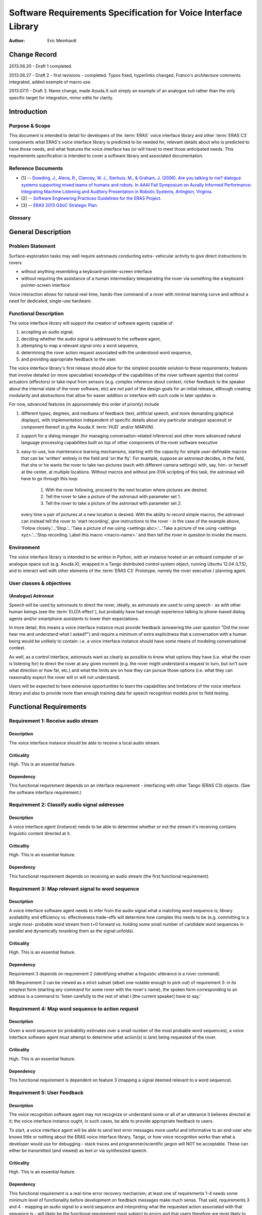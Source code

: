 ===============================================================
Software Requirements Specification for Voice Interface Library
===============================================================

:Author: Eric Meinhardt

Change Record
=============

2013.06.20 - Draft 1 completed.

2013.06.27 - Draft 2 - first revisions - completed. Typos fixed, hyperlinks
changed, Franco's architecture comments integrated, added example of macro
use.

2013.07.11 - Draft 3. Name change, made Aouda.X suit simply an example of
an analogue suit rather than the only specific target for integration, minor
edits for clarity.

Introduction
============

Purpose & Scope
---------------

This document is intended to detail for developers of the :term:`ERAS` voice
interface library and other :term:`ERAS C3` components what ERAS's voice
interface library is predicted to be needed for, relevant details about who is
predicted to have those needs, and what features the voice interface has (or
will have) to meet those anticipated needs. This requirements specification is
intended to cover a software library and associated documentation.

Reference Documents
-------------------

- [1]  -- `Dowding, J., Alena, R., Clancey, W. J., Sierhuis, M., & Graham, J.
  (2006). Are you talking to me? dialogue systems supporting mixed teams of
  humans and robots. In AAAI Fall Symposium on Aurally Informed Performance:
  Integrating Machine Listening and Auditory Presentation in Robotic Systems,
  Arlington, Virginia. <http://ti.arc.nasa.gov/m/pub-
  archive/archive/1240.pdf>`_
- [2] -- `Software Engineering Practices Guidelines for the ERAS Project.
  <https://eras.readthedocs.org/en/latest/doc/guidelines.html>`_
- [3] -- `ERAS 2013 GSoC Strategic Plan. <https://bitbucket.org/italianmarssoc
  iety/eras/wiki/Google%20Summer%20of%20Code%202013>`_

Glossary
--------

.. glossary::

   ``ELIZA effect``
      The human tendency to ascribe human qualities and behaviors to
      computers or software.

   ``ERAS C3``
      European Mars Analogue Station Command, Control, and Communication

   ``EVA``
      Extra-vehicular activity. Doing stuff in a space suit.

   ``HUD``
      Heads-up display.

   ``IMS``
      Italian Mars Society.

   ``OeWF``
      The Austrian Space Forum ("Österreichisches Weltraum Forum",
      auf Deutsch.)

.. Use the main :ref:`glossary` for general terms, and :term:`Term` to link
   to the glossary entries.

General Description
===================

Problem Statement
-----------------

Surface-exploration tasks may well require astronauts conducting extra-
vehicular activity to give direct instructions to rovers

* without anything resembling a keyboard-pointer-screen interface
* without requiring the assistance of a human intermediary teleoperating the
  rover via something like a keyboard-pointer-screen interface

Voice interaction allows for natural real-time, hands-free command of a rover
with minimal learning curve and without a need for dedicated, single-use
hardware.

Functional Description
----------------------

The voice interface library will support the creation of software agents
capable of

#. accepting an audio signal,
#. deciding whether the audio signal is addressed to the software agent,
#. attempting to map a relevant signal onto a word sequence,
#. determining the rover action request associated with the understood word
   sequence,
#. and providing appropriate feedback to the user.

The voice interface library's first release should allow for the simplest
possible solution to these requirements; features that involve detailed (or
more speculative) knowledge of the capabilities of the rover software agent(s)
that control actuators (effectors) or take input from sensors (e.g. complex
inference about context, richer feedback to the speaker about the internal
state of the rover software, etc) are *not* part of the design goals for an
initial release, although creating modularity and abstractions that allow for
easier addition or interface with such code in later updates *is*.

For now, advanced features (in approximately this order of priority) include

#. different types, degrees, and mediums of feedback (text, artificial speech,
   and more demanding graphical displays), with implementation independent of
   specific details about any particular analogue spacesuit or component
   thereof (e.g.the Aouda.X :term:`HUD` and/or MARVIN).
#. support for a dialog manager (for managing conversation-related inference)
   and other more advanced natural language processing capabilities built on
   top of other components of the rover software executive
#. easy-to-use, low maintenance learning mechanisms, starting with the
   capacity for simple user-definable macros that can be 'written' entirely in
   the field and 'on the fly'. For example, suppose an astronaut decides, in
   the field, that she or he wants the rover to take two pictures (each with
   different camera settings) with, say, him- or herself at the center, at
   multiple locations. Without macros and without pre-EVA scripting of this
   task, the astronaut will have to go through this loop

      #. With the rover following, proceed to the next location where pictures
         are desired.
      #. Tell the rover to take a picture of the astronaut with parameter set
         1.
      #. Tell the rover to take a picture of the astronaut with parameter set
         2.

   every time a pair of pictures at a new location is desired. With the
   ability to record simple macros, the astronaut can instead tell the rover
   to 'start recording', give instructions to the rover - in the case of the
   example above, 'Follow closely.'...'Stop.'...'Take a picture of me using
   <settings abc>.'...'Take a picture of me using <settings xyz>.'...'Stop
   recording. Label this macro <macro-name>.' and then tell the rover in
   question to invoke the macro.

Environment
-----------

The voice interface library is intended to be written in Python, with an
instance hosted on an onboard computer of an analogue space suit (e.g.
Aouda.X), wrapped in a Tango distributed control system object, running
Ubuntu 12.04 (LTS), and to interact well with other elements of the
:term:`ERAS C3` Prototype, namely the rover executive / planning agent.

User classes & objectives
-------------------------
(Analogue) Astronaut
~~~~~~~~~~~~~~~~~~~~
Speech will be used by astronauts to direct the rover, ideally, as astronauts
are used to using speech - as with other human beings (see the :term:`ELIZA
effect`), but probably have had enough experience talking to phone-based
dialog agents and/or smartphone assistants to lower their expectations.

In more detail, this means a voice interface instance must provide feedback
(answering the user question "Did the rover hear me and understand what I
asked?") and require a minimum of extra explicitness that a conversation with
a human being would be unlikely to contain: i.e. a voice interface instance
should have some means of modeling conversational context.

As well, as a control interface, astronauts want as clearly as possible to
know what options they have (i.e. what the rover is listening for) to direct
the rover at any given moment (e.g. the rover might understand a request to
turn, but isn't sure what direction or how far, etc.) and what the limits are
on how they can pursue those options (i.e. what they can reasonably expect the
rover will or will not understand).

Users will be expected to have extensive opportunities to learn the
capabilities and limitations of the voice interface library and also to
provide more than enough training data for speech recognition models prior to
field testing.

Functional Requirements
=======================

Requirement 1: Receive audio stream
-----------------------------------
Description
~~~~~~~~~~~
The voice interface instance should be able to receive a local audio
stream.

Criticality
~~~~~~~~~~~
High. This is an essential feature.

Dependency
~~~~~~~~~~
This functional requirement depends on an interface requirement - interfacing
with other Tango (ERAS C3) objects. (See the software interface requirement.)

Requirement 2: Classify audio signal addressee
----------------------------------------------
Description
~~~~~~~~~~~
A voice interface agent (instance) needs to be able to determine whether or
not the stream it's receiving contains linguistic content directed at it.

Criticality
~~~~~~~~~~~
High. This is an essential feature.

Dependency
~~~~~~~~~~
This functional requirement depends on receiving an audio stream (the first
functional requirement).

Requirement 3: Map relevant signal to word sequence
---------------------------------------------------
Description
~~~~~~~~~~~
A voice interface software agent needs to infer from the audio signal what a
matching word sequence is; library availability and efficiency vs.
effectiveness trade-offs will determine how complex this needs to be (e.g.
committing to a single most- probable word stream from t=0 forward vs. holding
some small number of candidate word sequences in parallel and dynamically
reranking them as the signal unfolds).

Criticality
~~~~~~~~~~~
High. This is an essential feature.

Dependency
~~~~~~~~~~
Requirement 3 depends on requirement 2 (identifying whether a linguistic
utterance is a rover command).

NB Requirement 2 can be viewed as a strict subset (albeit one notable enough
to pick out) of requirement 3: in its simplest form (starting any command for
some rover with the rover's name), the spoken form corresponding to an address
is a command to 'listen carefully to the rest of what I [the current speaker]
have to say.'

Requirement 4: Map word sequence to action request
--------------------------------------------------
Description
~~~~~~~~~~~
Given a word sequence (or probability estimates over a small number of the
most probable word sequences), a voice interface software agent must attempt
to determine what action(s) is (are) being requested of the rover.

Criticality
~~~~~~~~~~~
High. This is an essential feature.

Dependency
~~~~~~~~~~
This functional requirement is dependent on feature 3 (mapping a signal deemed
relevant to a word sequence).

Requirement 5: User Feedback
----------------------------
Description
~~~~~~~~~~~
The voice recognition software agent may not recognize or understand some or
all of an utterance it believes directed at it; the voice interface
instance ought, in such cases, be able to provide appropriate feedback to
users.

To start, a voice interface agent will be able to send text error messages
more useful and informative to an end-user who knows little or nothing about
the ERAS voice interface library, Tango, or how voice recognition works than
what a developer would use for debugging
- stack traces and programmer/scientific jargon will NOT be acceptable. These
can either be transmitted (and viewed) as text or via synthesized speech.

Criticality
~~~~~~~~~~~
High. This is an essential feature.

Dependency
~~~~~~~~~~
This functional requirement is a real-time error recovery mechanism; at least
one of requirements 1-4 needs some minimum level of functionality before
development on feedback messages make much sense. That said, requirements 3
and 4 - mapping an audio signal to a word sequence and interpreting what the
requested action associated with that sequence is - will likely be the
functional requirement most subject to errors and that users therefore are
most likely to want feedback on.

Requirement 6: Rich Feedback
----------------------------
Description
~~~~~~~~~~~
Synthesized speech (minimally text-to-speech versions of the text error
messages), differential length/detail feedback, context-based-inference, and
non-verbal graphical feedback are variations in feedback that will allow an
astronaut to more easily able to understand why the voice interface (or the
rover) is not understanding or complying with the astronaut's request and what
they can do to change this, as circumstances allow.

Criticality
~~~~~~~~~~~
Medium. Graceful recovery from failure will be important in avoiding
frustration on the part of users in the face of brittle technology.

Dependency
~~~~~~~~~~
This functional requirement is dependent on requirement 5 and the software
interface requirements.

Requirement 7: Enhanced Natural Language Processing & Understanding
-------------------------------------------------------------------
Description
~~~~~~~~~~~
The minimal specifications don't make use of any particularly complex natural
language technologies other than speech recognition (knowledge of a language's
phonetics and phonology); syntax is represented in a very simple,
impoverished, and inflexible form; 'conversation' is also a rather lop-sided
affair. A detailed and robust rover executive with an explicit ontology of
objects in the world, model of self and speakers, and more detailed grammar
(of the language in question, of the speech patterns of the astronauts
actually on the mission) would allow for a more natural interface with less of
a learning curve; astronauts would likely spend less time worrying about how
much they need to adjust their answers for the primitiveness of the rover and
what the recognized types and sequences of magic words are to make it do their
bidding.

Specifically, a part of speech tagger, proper name identification/named-
entity-extraction, more complex syntactic and semantic parsers, and a dialog
manager, with the latter interfacing with a planning agent (and its associated
formal framework) are starting areas for growth. In particular, investing time
in developing a dialog manager (or the prerequisites thereof) may be the
single most worthwhile investment for additional functionality in the voice
interface, permitting more less code to do more work (instead of explicitly
and duplicatively hand-coding the edge-cases - e.g. error recovery
- for each type of task).

Criticality
~~~~~~~~~~~
Low/Medium.

Criticality depends in part on testing; if a simpler system is good enough for
intended uses, adding more complicated natural language processing components
may end up at worst compromising performance (NLP/NLU is CPU-intensive and
might be a bottleneck in voice command processing), the learning/training
curve (the system may take a long time to learn enough data from users to
function correctly where a simpler system may work well-enough 'out of the
box'), and of course add to the tasks of software development and maintenance.

Dependency
~~~~~~~~~~~
This functional requirement necessitates functional requirements 1-5, at
minimum, and potentially at least further knowledge of planned aspects of the
rover software executive.

Requirement 8: Learning mechanisms
----------------------------------
Description
~~~~~~~~~~~
After initial testing of each feature and use-case scenario, bottlenecks in
functionality (at least earlier in the data-flow, given the nature of
compounding errors and dependencies among functional requirements 1-5) should
become identifiable; the ability to learn from each episode of each feature
use and thereby both improve a the voice interface instance's statistical
models of speech, language, and understanding as well as to add new
'vocabulary' items (named entities and 'voice macros') could be an important
means of minimizing astronaut frustration and effort while maximizing an
astronaut's ability to direct a rover as they please.

Specific areas of improvement are below:

* speech models
    * speaker-specific supervised training (having a user read aloud from a
      set of known texts) is normal for some speech recognition models;
      whether those used by models available in the open-source speech
      recognition libraries likely to be used are such speech recognition
      models is unknown at the time of writing; in any case, such training
      does not take very long for substantial gains in accuracy to be
      realized.
    * NB that language variety models (simplistically, "dialect") are
      *probably* not worth pursuing unless there are large numbers of people
      in testing or use that fall into language variety clusters where
      performance is sufficiently poor when accent is not modeled (at all or
      explicitly).
* classifying speech as rover-directed or not
* grammar extensions - more general, flexible models of language will permit
  astronauts to interact more naturally, rather than trying to remember the
  hyperspecific, stilted forms that the rover recognizes.
* vocabulary - astronauts will be able to add new atomic items (e.g. location
  names) to a voice interface agent's knowledgebase and more complex
  procedures (e.g. let the sequence of actions a, b, and then c be called 'X')
  composed of simpler actions each associated with a voice command.

Criticality
~~~~~~~~~~~
Medium/low; depends on how well or poorly the other features function and how
important extension of the grammar and/or vocabulary seem like they would be
in testing more primitive versions.

Dependency
~~~~~~~~~~~
Low/medium. This feature could plausibly be examined and worked on as each of
feature requirements 1-5, 6, and 7 are completed, although some analysis will
require the first five to be done.

Interface Requirements
======================

User Interfaces
---------------

The user is assumed to have a microphone and at least speakers; a visual
interface capable of displaying at least text is presumed but not required at
this point.

Software Interfaces
-------------------
The Tango object representing the server hosting the voice interface
instance should have access to appropriate (currently not well defined) Tango
objects related to a rover and a flexible number of slots for Tango objects
for suit-related interfaces, like receiving microphone audio and/or updates
about the state of an astronaut - useful for modeling utterance context.

Externally, the voice interface instance Tango object should have exposed
methods for the rover planner/executive to call for the purpose of deciding
what feedback to send to a user.

Performance Requirements
========================

Lag-to-Feedback (s)
-------------------
Time from end of speaker utterance to onset of voice agent feedback
transmission. A user ought to receive some feedback within no more than a few
seconds for particularly complex commands or noisy input; feedback time for
basic, short commands in typical conditions ought to be less than that.
Testing will firm up whether these performance times are too generous or
stringent.

Word recognition error rate on actual rover-directed speech (%)
---------------------------------------------------------------
A reasonable goal, based on consultation of a review of early/mid-2000s NASA
technology and field tests ([1]), is for around ~6.5% or less of actual rover-
directed words to be incorrectly recognized. A possible catch here is that the
:term:`IMS`/:term:`OeWF` volunteers may have varying types and degrees of
accented English.

False accept rate (attending to non-rover-directed speech)
----------------------------------------------------------
'False accepts' occur when a rover voice agent misclassifies an utterance as a
request directed at it. A reasonable goal based on consultation of [1] is for
<10% of all utterances to be incorrectly classified by the rover voice agent
as directed at the rover.

An easy fix for this to start with is a prefix-keyword (think Star Trek's
"Computer, ..." - prefixing every command with the name of the rover being
addressed); depending on how annoying this is, a separate classifier can be
trained later to classify incoming utterances.

False reject rate (ignoring rover-directed speech)
--------------------------------------------------
'False rejects' occur when a rover voice agent misclassifies an utterance as
NOT directed at it. A reasonable goal based on consultation of [1] is for <10%
of all utterances to be incorrectly classified by the intended rover voice
agent as directed to someone else.

Development and Test Factors
============================

Standards Compliance
--------------------

All code will adhere to the guidelines outlined in the ERAS `Software
Engineering Practices Guidelines
<http://eras.readthedocs.org/en/latest/doc/guidelines.html/>`_

In addition, a the voice interface instance ought to be able to support
receiving audio in a number of well-supported, non-proprietary audio formats -
WAV, AAC, Ogg vorbis.

Software validation and verification
------------------------------------

The voice interface library code will be unit-tested, behaviorally tested by
cases, using speech recorded on inexpensive consumer-model laptop microphones,
possibly tested in simulation (provided a simulation exists at some point),
and later field-tested by :term:`IMS`/:term:`OeWF` volunteers.

Planning
--------

The minimum schedule can be found in [3]. Voice library-salient minimum
milestones are below.

* June 27: First Draft of Design Study finished. Coding begins, moving through
  use cases with repository updates at least every two weeks.
* July 29: Design Study Review completed: Design Study doc frozen on
  repository, server prototype up and running in Tango.
* Aug 2: Mid-term evaluation.
* Aug 15: "GSoC on Mars" paper and presentation for 2013 Mars Society
  convention in Boulder ready.
* Sep 16: Final server version up and running, all validation tests OK with
  satisfactory coverage.
* Sep 23: User/Maintenance Manual frozen.
* Sep 27: Final evaluation.
* Oct 2013: Project integration on Bergamo C3 prototype.
* Within 2013?: Field testing with :term:`OeWF`.


The preferred schedule, intended to provide some slack for unanticipated
difficulties, is below.


Use-Case Models
===============

Use Case: Important features common to all use cases
----------------------------------------------------
Actors
~~~~~~
One or more astronauts/:term:`IMS` or :term:`OeWF` volunteers conducting
(mock) :term:`EVA` and using one or more rovers to assist them.

Contextual Goals
~~~~~~~~~~~~~~~~
Direct the operation of a rover using naturalistic voice commands.

Priority
--------
Critical.

Preconditions
-------------
The voice interface instance needs a functioning audio stream input.

Course
------------
1. Audio is transmitted from the astronaut(s) microphone to the server hosting
   the voice interface agent.
2. Language in the audio is classified as rover-directed or not.
3. Rover-directed speech is mapped onto words (the mapping mechanism is
   deliberately underspecified).
4. The voice interface instance decides what to do with the utterance and
   therefore what kind of feedback to give the user:

   1. Utterances the voice interface instance is confident it understood:

      1. The utterance is mapped onto an action request.
      2. The action request gets passed on to the rover executive (planning
         agent).
      3. The rover executive then passes on to the voice interface
         instance whether the request will be executed, if there's a conflict
         and the voice interface instance should ask for
         confirmation/clarification, or if the request cannot be completed.
      4. Whatever action the rover planning agent takes, the voice
         interface instance then decides appropriate feedback to pass onto
         the user.

         1. If the request will be straightforwardly granted, a short
            restatement including parameters (e.g. distance to move or
            rotate, destination) will be forwarded by the voice
            interface instance to the astronauts on :term:`EVA`.

            * Alternately, to cut down on useless chatter, if there is
              some kind of :term:`HUD` indicator of what each rover on
              :term:`EVA` is doing (i.e. a short status summary), updating
              this could be a better alternative than :term:`HUD` text
              or synthesized speech.

         2. If there's a conflict, the voice interface instance should
            pass on a message (via text-in-:term:`HUD` or via synthesized
            speech) as to what conflicts with the request (e.g. "CONFLICT:
            Travel to <name-of- requested- destination> conflicts with
            existing goal <goal id/description>.") and ask for confirmation
            of the request (e.g. "CONFIRM?: Travel to <destination-name>.")
         3. If the request cannot be complied with (due to precondition
            violation distinct from a goal conflict), the voice interface
            agent should pass along a message explaining as much: "REQUEST
            DENIED: <explanation - precondition xyz violated.>"
         4. If the request was only partially understood or understood with
            confidence less than a to-be-experimentally-determined
            threshold, then the voice interface instance should request
            clarification of the remaining parameters while clarifying what
            it already understands. For example, "Travel where?" "Move
            forward how far?" "Track what?" "Follow who?"

   2. Utterances the voice interface instance is NOT confident it
      understood:

      * The voice interface instance requests clarification a limited
        number of times:

        * successful clarification puts the voice interface instance
          back at 4.1 above.
        * before returning to a state where it waits for a new command or
          until the user decides to break the clarification dialog loop
          (e.g. via "No more questions.", "Start over.", "Shut up.")


Postconditions
--------------
The rover passes on the request as understood to the rover's planning agent,
waits for feedback from the planning agent, and passes it along to the user.

Notes
-----
Note that none of the trigger utterance example lists are intended to be
exhaustive.

Use Case: Directing rover movement
==================================
Priority
--------
Critical

Preconditions
-------------
The rover must be capable of the requested movement and the requested movement
should not conflict with other current or near-future goals.

Examples of naturalistic and realistic trigger utterances
---------------------------------------------------------

Examples of less definite duration, goal directed instructions
~~~~~~~~~~~~~~~~~~~~~~~~~~~~~~~~~~~~~~~~~~~~~~~~~~~~~~~~~~~~~~
* “<Head/go> (back) to(wards) <named-landmark, the-habitat, the-next-waypoint,
  astronaut’s-name, other-rover’s-name>.”
* “Come here.”
* “Follow me (closely, exactly).”

Notably, a (very) rough grammar template for this sort of command consists of
some movement word, a target phrase (possibly including prepositions or
adverbs), and optional arguments indicating the manner in which the rover
should pursue movement towards the target.

Examples of definite, direct instructions
~~~~~~~~~~~~~~~~~~~~~~~~~~~~~~~~~~~~~~~~~~~~~~
* "Rotate <left, right> <# degrees>."
* "Go <forward, backward> <a certain number of meters or centimeters>."
* "Don't move."
* "Stop."
* "Halt."

Postconditions
--------------
An appropriate movement request is made to the rover planner and appropriate
feedback reaches the user.

Use Case: Image recording
=========================
Actors
------
Human user making an action request, rover voice interaction agent, and
(potentially) a target.

Priority
--------
Normal

Preconditions
-------------
The webcam must be operational and the requested use of it should not conflict
with other current or future goals.

Examples of realistic, naturalistic trigger utterances
------------------------------------------------------
(NB that almost all of these are of a goal-directed nature.)

* “<Watch/Record> <named-entity> (for-some-duration)."
* “Take a <photo, panorama, video, capture> of <named-entity> (and label it
  <name for photo/data capture>).”
* "End/Stop recording."
* "Delete the last <capture/image/recording>."

Postconditions
--------------
An appropriate webcam action request is passed on the planner and feedback
forwarded to the astronauts.

Use Case: Report details on rover state
=======================================

Actors
------
(Analogue) astronaut.

Priority
--------
Low.

Preconditions
-------------
The voice interface must be operational and able to get a response from the
rover executive.

Examples of trigger utterances
------------------------------
* "What's your current status, <rover name>?"
* "Run <name of diagnostic routine>."
* "What's the status of your <webcam, other rover-software-or-hardware-
  component>?"

Notes
-----
Anything more than a short list of simple requests is going to start
approaching menu-navigation - operating something like a console, all by
voice. The scope and feasability of this is only determinable via testing (in
simulation or otherwise) - what would astronauts do to diagnose or repair a
rover if one too heavy to drag back to safety breaks in the field?

Postconditions
--------------
A more or less detailed message of what is or isn't OK with the requested item
is sent via text to the astronaut's :term:`HUD` or via voice-synthesis to the
current common voice channel.

Notes
=====

.. notes can be handled automatically by Sphinx

